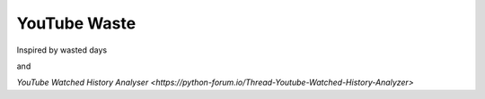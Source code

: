 YouTube Waste
=============

Inspired by wasted days

and

`YouTube Watched History Analyser <https://python-forum.io/Thread-Youtube-Watched-History-Analyzer>`
